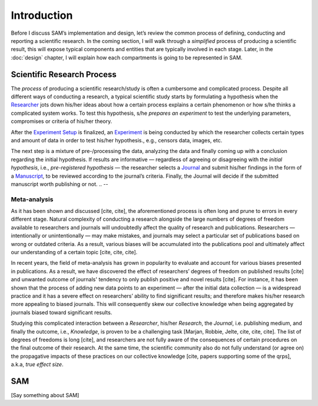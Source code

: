 .. _chap-intro:

Introduction
============

Before I discuss SAM’s implementation and design, let’s review the
common process of defining, conducting and reporting a scientific research. 
In the coming section, I will walk through a  *simplified* process of producing a scientific result, this will expose typical components and entities that are typically involved in each stage. Later, in the :doc:`design` chapter, I will explain how each compartments is going to be represented in SAM.

.. _intro-research-process:

Scientific Research Process
---------------------------

The *process* of producing a scientific research/study is often a
cumbersome and complicated process. Despite all different ways of conducting
a research, a typical scientific study starts by formulating a hypothesis
when the `Researcher <design.rst#design-researcher>`__ jots down his/her ideas about
how a certain process explains a certain phenomenon or how s/he thinks a
complicated system works. To test this hypothesis, s/he *prepares an
experiment* to test the underlying parameters,
compromises or criteria of his/her theory.

After the `Experiment Setup <design.rst#design-experiment-setup>`__ is
finalized, an `Experiment <design.rst#design-experiment>`__ is being
conducted by which the researcher collects certain types and amount of data in order to test his/her hypothesis., e.g., censors data, images, etc. 

The next step is a mixture of pre-/processing the data, analyzing the data and finally coming up with a conclusion regarding the initial
hypothesis. If results are informative — regardless of agreeing or disagreeing with the *initial hypothesis*, i.e., *pre-registered hypothesis* — the researcher selects a `Journal <design.rst#design-journal>`__ and submit his/her findings in the form of a `Manuscript <design.rst#design-submission>`__, to be reviewed according to the journal’s criteria. Finally, the Journal will decide if the submitted manuscript worth publishing or not.
.. -- 


.. _intro-meta-analysis:

Meta-analysis
~~~~~~~~~~~~~

As it has been shown and discussed [cite, cite], the aforementioned process is often long and prune to errors in every different stage. Natural
complexity of conducting a research alongside the large numbers of degrees of freedom available to researchers and journals will undoubtedly affect the quality of research and publications. Researchers — intentionally or unintentionally — may make mistakes, and journals may select a particular set of publications based on wrong or outdated criteria. As a result, various biases will be accumulated
into the publications pool and ultimately affect our understanding of a certain topic [cite, cite, cite].


In recent years, the field of meta-analysis has grown in popularity
to evaluate and account for various biases presented in publications. 
As a result, we have discovered the effect of researchers’
degrees of freedom on published results [cite] and unwanted outcome of journals' tendency to
only publish positive and novel results [cite]. For instance, it
has been shown that the process of adding new data points to an
experiment — after the initial data collection — is a widespread practice and it
has a severe effect on researchers’ ability to find significant
results; and therefore makes his/her research more appealing to biased
journals. This will consequently skew our collective knowledge when being aggregated by journals biased toward
significant results.

.. Therefore, the aggregated outcome, i.e., *published results*,
.. of a specific theory will be skewed toward incorrect conclusions.

Studying this complicated interaction between a *Researcher*, his/her
*Research*, the *Journal*, i.e. publishing medium, and finally the
outcome, i.e., *Knowledge*, is proven to be a challenging task [Marjan, Robbie, Jelte, cite, cite, cite]. 
The list of degrees of freedoms is long [cite], and researchers are not fully aware of the
consequences of certain procedures on the final outcome of their research. At the same time,
the scientific community also do not fully understand (or agree on) the
propagative impacts of these practices on our collective knowledge [cite, papers
supporting some of the qrps], a.k.a, *true effect size*.

.. Unfortunately, studying and understanding effects of some of the other
.. questionable research practices are not often as straightforward
.. or apparent [cite, cite] as the effect of *optional stopping*.

.. _intro-sam:

SAM
---

[Say something about SAM]
